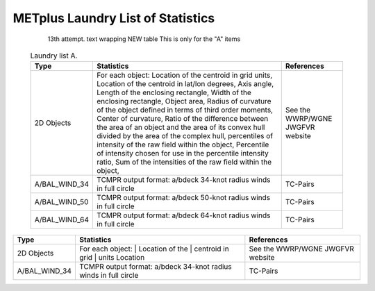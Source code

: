 **********************************
METplus Laundry List of Statistics
**********************************


   13th attempt. text wrapping NEW table  This is only for the "A" items

 .. list-table:: Laundry list A.
    :widths: auto
    :header-rows: 1

    * - Type
      - Statistics
      - References
    * - 2D Objects
      - For each object: Location of the centroid in grid units, Location of the centroid in lat/lon degrees, Axis angle, Length of the enclosing rectangle, Width of the enclosing rectangle, Object area, Radius of curvature of the object defined in terms of third order moments, Center of curvature, Ratio of the difference between the area of an object and the area of its convex hull divided by the area of the complex hull, percentiles of intensity of the raw field within the object, Percentile of intensity chosen for use in the percentile intensity ratio, Sum of the intensities of the raw field within the object, 
      - See the WWRP/WGNE JWGFVR website
    * - A/BAL_WIND_34
      - TCMPR output format: a/bdeck 34-knot radius winds in full circle
      - TC-Pairs
    * - A/BAL_WIND_50
      - TCMPR output format: a/bdeck 50-knot radius winds in full circle
      - TC-Pairs
    * - A/BAL_WIND_64
      - TCMPR output format: a/bdeck 64-knot radius winds in full circle
      - TC-Pairs

============== ======================= ==================================
Type           Statistics              References
============== ======================= ==================================
2D Objects     For each object:        See the WWRP/WGNE JWGFVR website
	       | Location of the
	       | centroid in grid
	       | units Location
-------------- ----------------------- ----------------------------------
A/BAL_WIND_34  TCMPR output format:    TC-Pairs
               a/bdeck 34-knot radius
	       winds in full circle
============== ======================= ==================================     
